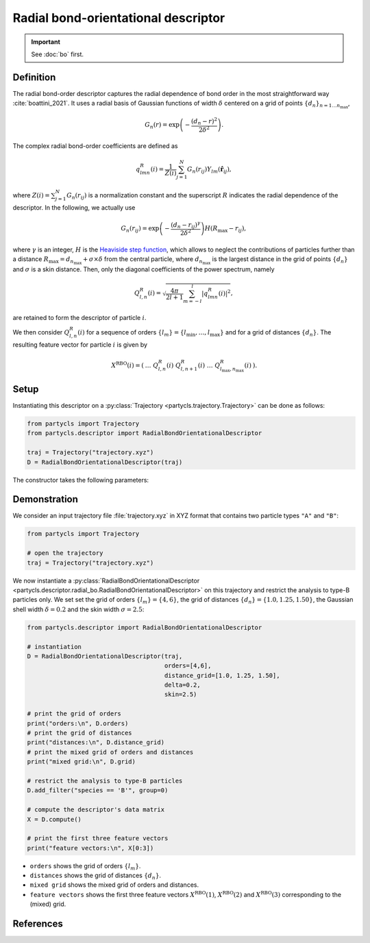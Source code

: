 Radial bond-orientational descriptor
====================================

.. Important::
	See :doc:`bo` first.

Definition
----------

The radial bond-order descriptor captures the radial dependence of bond order in the most straightforward way :cite:`boattini_2021`. It uses a radial basis of Gaussian functions of width :math:`\delta` centered on a grid of points :math:`\{d_n\}_{n=1 \dots n_\mathrm{max}}`,

.. math::
	G_n(r) = \exp{\left(-\frac{(d_n - r)^2}{2\delta^2}\right)} .

The complex radial bond-order coefficients are defined as

.. math::
  q_{l m n}^{R}(i) = \frac{1}{Z(i)} \sum_{j=1}^{N}
  G_n(r_{ij}) Y_{l m}(\hat{\mathbf{r}}_{ij}) ,

where :math:`Z(i) = \sum_{j=1}^N G_n(r_{ij})` is a normalization constant and the superscript :math:`R` indicates the radial dependence of the descriptor.
In the following, we actually use

.. math::
	G_n(r_{ij}) = \exp{\left(-\frac{(d_n - r_{ij})^\gamma}{2\delta^2}\right)} H(R_\mathrm{max} - r_{ij}) ,

where :math:`\gamma` is an integer, :math:`H` is the `Heaviside step function <https://en.wikipedia.org/wiki/Heaviside_step_function>`_, which allows to neglect the contributions of particles further than a distance :math:`R_\mathrm{max} = d_{n_\mathrm{max}} + \sigma \times \delta` from the central particle, where :math:`d_{n_\mathrm{max}}` is the largest distance in the grid of points :math:`\{ d_n \}` and :math:`\sigma` is a skin distance.
Then, only the diagonal coefficients of the power spectrum, namely 

.. math::
	Q_{l,n}^R(i) = \sqrt{ \frac{4\pi}{2l + 1} \sum_{m=-l}^l |q_{l m n}^R(i)|^2 } ,

are retained to form the descriptor of particle :math:`i`.

We then consider :math:`Q^R_{l,n}(i)` for a sequence of orders :math:`\{ l_m \} = \{ l_\mathrm{min}, \dots, l_\mathrm{max} \}` and for a grid of distances :math:`\{ d_n \}`. The resulting feature vector for particle :math:`i` is given by

.. math::
	X^\mathrm{RBO}(i) = (\: \dots \;\; Q^R_{l,n}(i) \;\; Q^R_{l, n+1}(i) \;\; \dots \;\; Q^R_{l_\mathrm{max}, n_\mathrm{max}}(i) \:) .

Setup
-----

Instantiating this descriptor on a :py:class:`Trajectory <partycls.trajectory.Trajectory>` can be done as follows:

.. code-block:: python

	from partycls import Trajectory
	from partycls.descriptor import RadialBondOrientationalDescriptor

	traj = Trajectory("trajectory.xyz")
	D = RadialBondOrientationalDescriptor(traj)

The constructor takes the following parameters:

.. automethod:: partycls.descriptor.radial_bo.RadialBondOrientationalDescriptor.__init__

Demonstration
-------------

We consider an input trajectory file :file:`trajectory.xyz` in XYZ format that contains two particle types ``"A"`` and ``"B"``:

.. code-block:: python

	from partycls import Trajectory

	# open the trajectory
	traj = Trajectory("trajectory.xyz")

We now instantiate a :py:class:`RadialBondOrientationalDescriptor <partycls.descriptor.radial_bo.RadialBondOrientationalDescriptor>` on this trajectory and restrict the analysis to type-B particles only. We set set the grid of orders :math:`\{l_m\} = \{4,6\}`, the grid of distances :math:`\{d_n\} = \{1.0, 1.25, 1.50\}`, the Gaussian shell width :math:`\delta=0.2` and the skin width :math:`\sigma = 2.5`:

.. code-block:: python

	from partycls.descriptor import RadialBondOrientationalDescriptor

	# instantiation
	D = RadialBondOrientationalDescriptor(traj,
					      orders=[4,6],
					      distance_grid=[1.0, 1.25, 1.50],
					      delta=0.2,
					      skin=2.5)

	# print the grid of orders
	print("orders:\n", D.orders)
	# print the grid of distances
	print("distances:\n", D.distance_grid)
	# print the mixed grid of orders and distances
	print("mixed grid:\n", D.grid)

	# restrict the analysis to type-B particles
	D.add_filter("species == 'B'", group=0)

	# compute the descriptor's data matrix
	X = D.compute()

	# print the first three feature vectors
	print("feature vectors:\n", X[0:3])

.. code-block:: none
	:caption: **Output:**

	orders:
	 [4 6]
	distances:
	 [1.   1.25 1.5 ]
	mixed grid:
	 [(4, 1.0), (4, 1.25), (4, 1.5), (6, 1.0), (6, 1.25), (6, 1.5)]
	feature vectors:
	 [[0.10876497 0.08802174 0.08958731 0.41008552 0.18769869 0.17186267]
	  [0.09036718 0.05933577 0.07556535 0.49122192 0.2396785  0.17942327]
	  [0.09049389 0.11888597 0.06950139 0.3981864  0.18440161 0.18568249]]

- ``orders`` shows the grid of orders :math:`\{ l_m \}`.
- ``distances`` shows the grid of distances :math:`\{ d_n \}`.
- ``mixed grid`` shows the mixed grid of orders and distances.
- ``feature vectors`` shows the first three feature vectors :math:`X^\mathrm{RBO}(1)`, :math:`X^\mathrm{RBO}(2)` and :math:`X^\mathrm{RBO}(3)` corresponding to the (mixed) grid.

References
----------

.. bibliography:: ../../references.bib
	:style: unsrt
	:filter: docname in docnames
